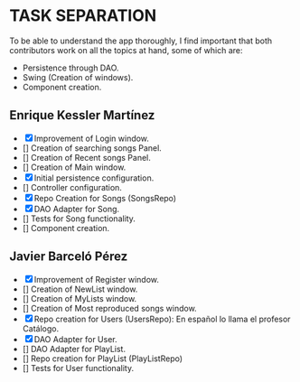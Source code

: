 * TASK SEPARATION
To be able to understand the app thoroughly, I find important that both contributors work
on all the topics at hand, some of which are:
- Persistence through DAO.
- Swing (Creation of windows).
- Component creation.
** Enrique Kessler Martínez
- [X] Improvement of Login window.
- [] Creation of searching songs Panel.
- [] Creation of Recent songs Panel.
- [] Creation of Main window.
- [X] Initial persistence configuration.
- [] Controller configuration.
- [X] Repo Creation for Songs (SongsRepo)
- [X] DAO Adapter for Song.
- [] Tests for Song functionality.
- [] Component creation.
** Javier Barceló Pérez
- [X] Improvement of Register window.
- [] Creation of NewList window.
- [] Creation of MyLists window.
- [] Creation of Most reproduced songs window.
- [X] Repo creation for Users (UsersRepo): En español lo llama el profesor Catálogo.
- [X] DAO Adapter for User.
- [] DAO Adapter for PlayList.
- [] Repo creation for PlayList (PlayListRepo)
- [] Tests for User functionality.

